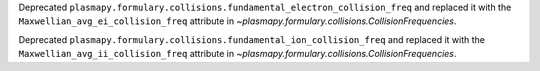 Deprecated ``plasmapy.formulary.collisions.fundamental_electron_collision_freq`` and replaced it
with the ``Maxwellian_avg_ei_collision_freq`` attribute in `~plasmapy.formulary.collisions.CollisionFrequencies`.

Deprecated ``plasmapy.formulary.collisions.fundamental_ion_collision_freq`` and replaced it
with the ``Maxwellian_avg_ii_collision_freq`` attribute in `~plasmapy.formulary.collisions.CollisionFrequencies`.
